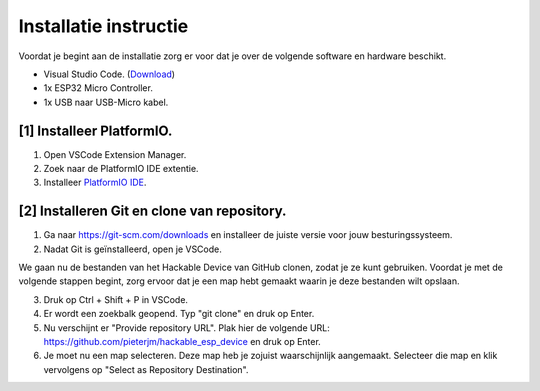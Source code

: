 Installatie instructie
=====
Voordat je begint aan de installatie zorg er voor dat je over de volgende software en hardware beschikt.

- Visual Studio Code.  (`Download <https://code.visualstudio.com/download>`_)
- 1x ESP32 Micro Controller. 
- 1x USB naar USB-Micro kabel.


[1] Installeer PlatformIO.
----------------
1. Open VSCode Extension Manager.

2. Zoek naar de PlatformIO IDE extentie.

3. Installeer `PlatformIO IDE <https://platformio.org/install/ide?install=vscode>`_.


[2] Installeren Git en clone van repository.
----------------

1. Ga naar https://git-scm.com/downloads en installeer de juiste versie voor jouw besturingssysteem.

2. Nadat Git is geïnstalleerd, open je VSCode.

We gaan nu de bestanden van het Hackable Device van GitHub clonen, zodat je ze kunt gebruiken. Voordat je met de volgende stappen begint, zorg ervoor dat je een map hebt gemaakt waarin je deze bestanden wilt opslaan.

3. Druk op Ctrl + Shift + P in VSCode.

4. Er wordt een zoekbalk geopend. Typ "git clone" en druk op Enter.

5. Nu verschijnt er "Provide repository URL". Plak hier de volgende URL: https://github.com/pieterjm/hackable_esp_device en druk op Enter.

6. Je moet nu een map selecteren. Deze map heb je zojuist waarschijnlijk aangemaakt. Selecteer die map en klik vervolgens op "Select as Repository Destination".



